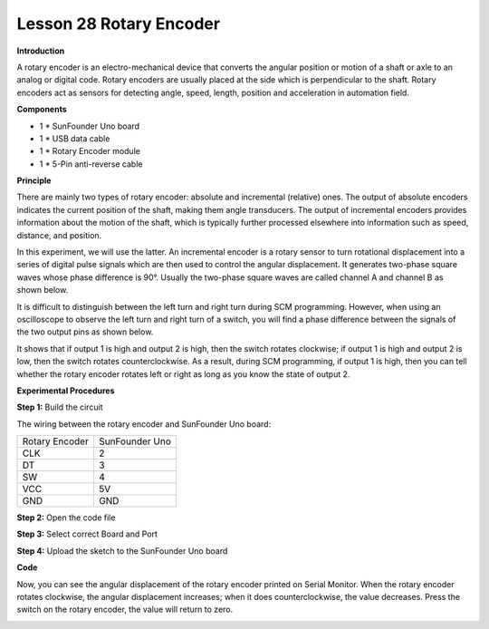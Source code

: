 Lesson 28 Rotary Encoder
========================

**Introduction**

.. image:: media/image30.png
  :width: 250

A rotary encoder is an electro-mechanical device that
converts the angular position or motion of a shaft or axle to an analog
or digital code. Rotary encoders are usually placed at the side which is
perpendicular to the shaft. Rotary encoders act as sensors for detecting
angle, speed, length, position and acceleration in automation field.

**Components**

- 1 \* SunFounder Uno board

- 1 \* USB data cable

- 1 \* Rotary Encoder module

- 1 \* 5-Pin anti-reverse cable

**Principle**

There are mainly two types of rotary encoder: absolute and incremental
(relative) ones. The output of absolute encoders indicates the current
position of the shaft, making them angle transducers. The output of
incremental encoders provides information about the motion of the shaft,
which is typically further processed elsewhere into information such as
speed, distance, and position.

In this experiment, we will use the latter. An incremental encoder is a
rotary sensor to turn rotational displacement into a series of digital
pulse signals which are then used to control the angular displacement.
It generates two-phase square waves whose phase difference is 90°.
Usually the two-phase square waves are called channel A and channel B as
shown below.

.. image:: media/image156.png
   :alt: rotary-encoder
   :width: 2.84861in
   :height: 2.64583in

It is difficult to distinguish between the left turn and right turn
during SCM programming. However, when using an oscilloscope to observe
the left turn and right turn of a switch, you will find a phase
difference between the signals of the two output pins as shown below.

.. image:: media/image157.png
   :alt: QQ截图20140418170144
   :width: 5.12639in
   :height: 4.09861in

It shows that if output 1 is high and output 2 is high, then the switch
rotates clockwise; if output 1 is high and output 2 is low, then the
switch rotates counterclockwise. As a result, during SCM programming, if
output 1 is high, then you can tell whether the rotary encoder rotates
left or right as long as you know the state of output 2.

.. image:: media/image158.png
   :width: 5.39097in
   :height: 3.46944in

**Experimental Procedures**

**Step 1:** Build the circuit

The wiring between the rotary encoder and SunFounder Uno board:

+-----------------------------------+-----------------------------------+
| Rotary Encoder                    | SunFounder Uno                    |
+-----------------------------------+-----------------------------------+
| CLK                               | 2                                 |
+-----------------------------------+-----------------------------------+
| DT                                | 3                                 |
+-----------------------------------+-----------------------------------+
| SW                                | 4                                 |
+-----------------------------------+-----------------------------------+
| VCC                               | 5V                                |
+-----------------------------------+-----------------------------------+
| GND                               | GND                               |
+-----------------------------------+-----------------------------------+

.. image:: media/image159.png
   :width: 6.375in
   :height: 4.44792in

**Step 2:** Open the code file

**Step 3:** Select correct Board and Port

**Step 4:** Upload the sketch to the SunFounder Uno board

**Code**

.. raw:: html

    <iframe src=https://create.arduino.cc/editor/sunfounder01/29be9424-8e78-4e7b-a58c-d9dd2b43fd5d/preview?embed style="height:510px;width:100%;margin:10px 0" frameborder=0></iframe>

Now, you can see the angular displacement of the rotary encoder printed
on Serial Monitor. When the rotary encoder rotates clockwise, the
angular displacement increases; when it does counterclockwise, the value
decreases. Press the switch on the rotary encoder, the value will return
to zero.

.. image:: media/image160.jpeg
   :width: 600